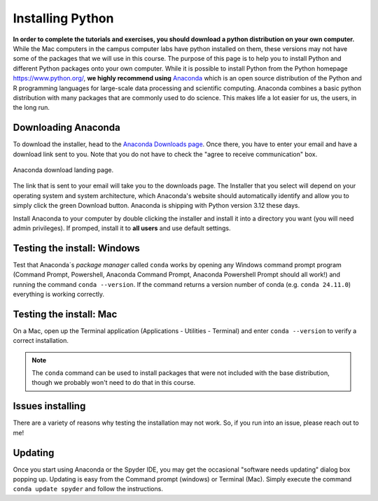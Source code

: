 
Installing Python
=================

**In order to complete the tutorials and exercises, you should download a python distribution on your own computer.**  While the Mac computers in the campus computer labs have python installed on them, these versions may not have some of the packages that we will use in this course. The purpose of this page is to help you to
install Python and different Python packages onto your own computer. While it is possible to install Python from the Python homepage https://www.python.org/,
**we highly recommend using** `Anaconda <https://www.anaconda.com/download>`_ which is an open source distribution of the Python and R programming
languages for large-scale data processing and scientific computing. Anaconda combines a basic python distribution with many packages that are commonly used to do science. This makes life a lot easier for us, the users, in the
long run.

Downloading Anaconda
--------------------

To download the installer, head to the
`Anaconda Downloads page <https://www.anaconda.com/download>`_.
Once there, you have to enter your email and have a download link sent to you. Note that you do not have to check the "agree to receive communication" box.

.. figure:: images/anaconda_dl.png
    :width: 600px
    :align: center
    :alt: Anaconda download landing

    Anaconda download landing page.

The link that is sent to your email will take you to the downloads page. The Installer that you select will depend on your operating system and
system architecture, which Anaconda's website should automatically identify and allow you to simply click the green Download button. Anaconda is shipping with Python version 3.12 these days.

Install Anaconda to your computer by double clicking the installer and install it into a directory you want (you will need admin privileges).
If promped, install it to **all users** and use default settings.

Testing the install: Windows
----------------------------

Test that Anaconda´s *package manager* called ``conda`` works by
opening any Windows command prompt program (Command Prompt, Powershell, Anaconda Command Prompt, 
Anaconda Powershell Prompt should all work!) and running the command ``conda --version``. 
If the command returns a version number of conda (e.g. ``conda 24.11.0``) 
everything is working correctly.


Testing the install: Mac
------------------------

On a Mac, open up the Terminal application (Applications - Utilities - Terminal) and enter ``conda --version`` to
verify a correct installation.

.. note:: The ``conda`` command  
          can be used to install
          packages that
          were not included with the base distribution, though we probably
          won't need to do that in this course.

Issues installing
-----------------

There are a variety of reasons why testing the installation may not work. So, if you run into an issue, please reach out to me!

Updating
--------

Once you start using Anaconda or the Spyder IDE, you
may get the occasional "software needs updating" dialog
box popping up. Updating is easy from the Command prompt
(windows) or Terminal (Mac). Simply execute the command
``conda update spyder`` and follow the instructions.
